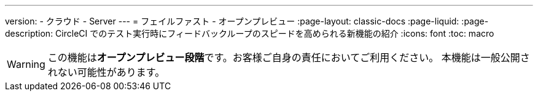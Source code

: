 ---

version:
- クラウド
- Server
---
= フェイルファスト - オープンプレビュー
:page-layout: classic-docs
:page-liquid:
:page-description: CircleCI でのテスト実行時にフィードバックループのスピードを高められる新機能の紹介
:icons: font
:toc: macro

:toc-title:

WARNING: この機能は**オープンプレビュー段階**です。お客様ご自身の責任においてご利用ください。 本機能は一般公開されない可能性があります。